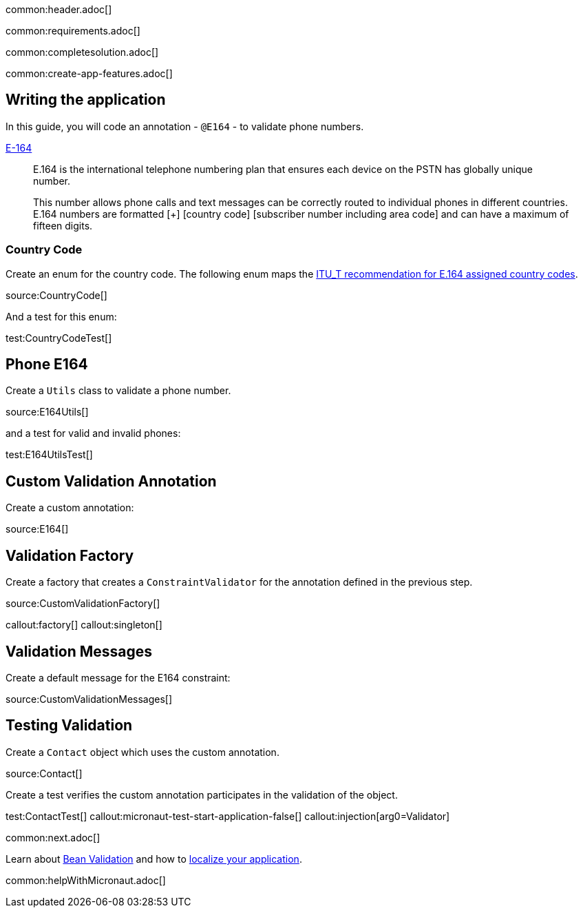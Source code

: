 common:header.adoc[]

common:requirements.adoc[]

common:completesolution.adoc[]

common:create-app-features.adoc[]

== Writing the application

In this guide, you will code an annotation - `@E164` - to validate phone numbers.

https://www.twilio.com/docs/glossary/what-e164[E-164]

____
E.164 is the international telephone numbering plan that ensures each device on the PSTN has globally unique number.

This number allows phone calls and text messages can be correctly routed to individual phones in different countries. E.164 numbers are formatted [+] [country code] [subscriber number including area code] and can have a maximum of fifteen digits.
____

=== Country Code

Create an enum for the country code. The following enum maps the https://www.itu.int/dms_pub/itu-t/opb/sp/T-SP-E.164D-11-2011-PDF-E.pdf[ ITU_T recommendation for E.164 assigned country codes].

source:CountryCode[]

And a test for this enum:

test:CountryCodeTest[]

== Phone E164

Create a `Utils` class to validate a phone number.

source:E164Utils[]

and a test for valid and invalid phones:

test:E164UtilsTest[]

== Custom Validation Annotation

Create a custom annotation:

source:E164[]

== Validation Factory

Create a factory that creates a `ConstraintValidator` for the annotation defined in the previous step.

source:CustomValidationFactory[]

callout:factory[]
callout:singleton[]

== Validation Messages

Create a default message for the E164 constraint:

source:CustomValidationMessages[]

== Testing Validation

Create a `Contact` object which uses the custom annotation.

source:Contact[]

Create a test verifies the custom annotation participates in the validation of the object.

test:ContactTest[]
callout:micronaut-test-start-application-false[]
callout:injection[arg0=Validator]

common:next.adoc[]

Learn about https://docs.micronaut.io/latest/guide/#beanValidation[Bean Validation] and how to https://guides.micronaut.io/latest/localized-message-source.html[localize your application].

common:helpWithMicronaut.adoc[]
